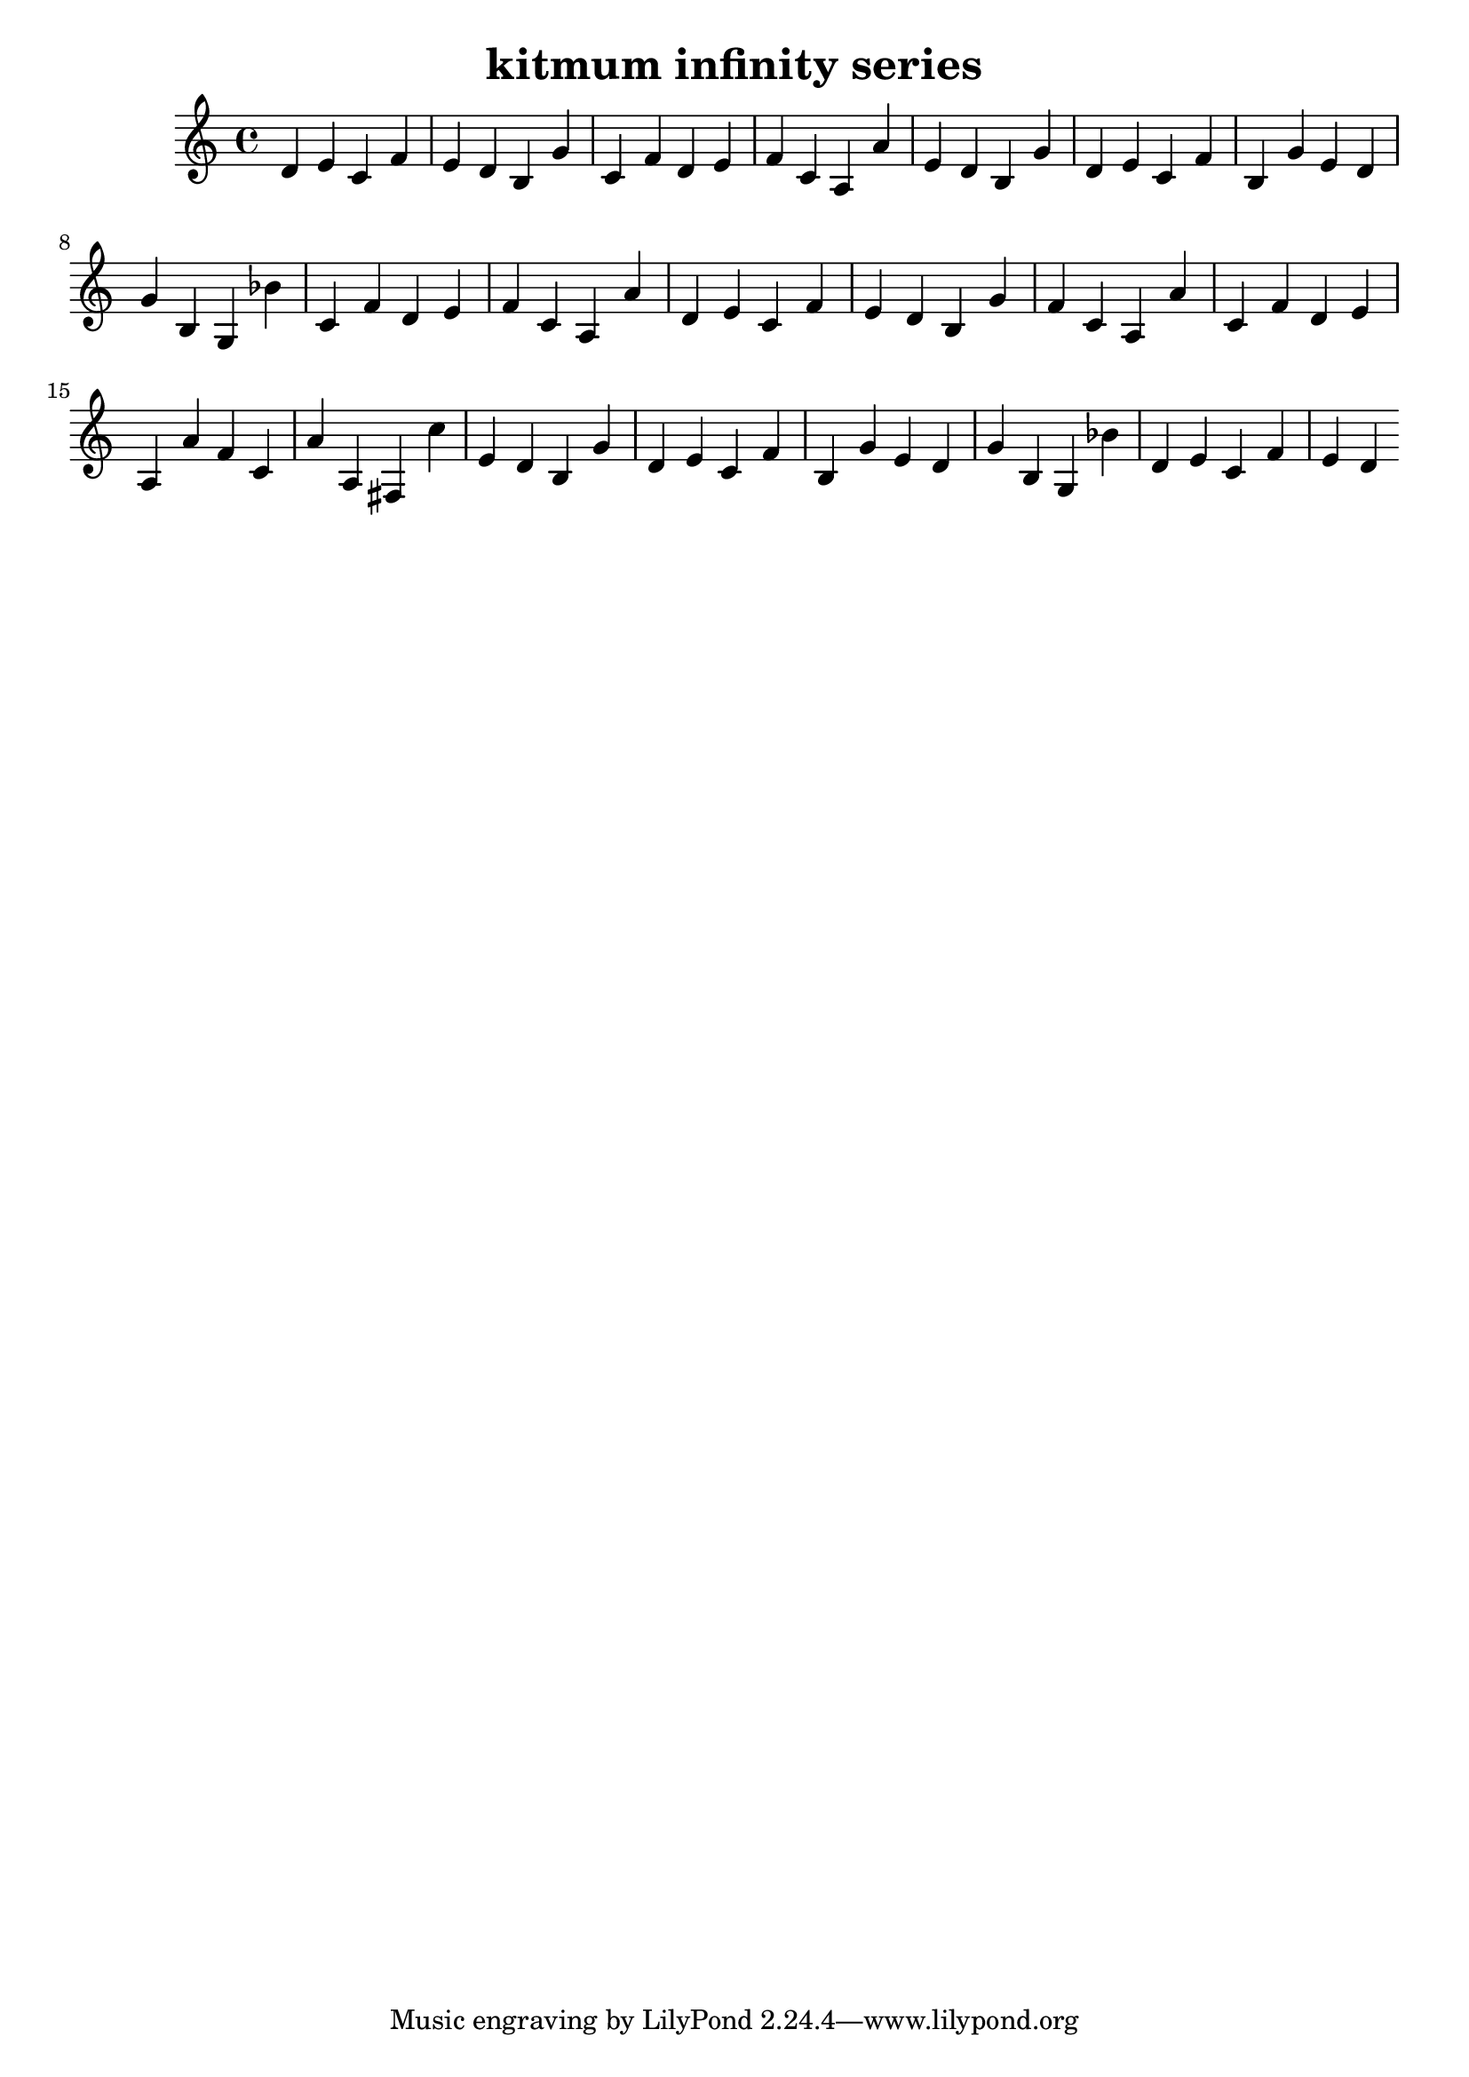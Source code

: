 \version "2.24.3"

\header {
  title = "kitmum infinity series"
}

global = {
  \key c \major
}

melody = \relative c' {
  \global
   d e c f e d b g' c, f d e f c a a' e d b g' d e c f b, g' e d g b, g bes'
   c, f d e f c a a' d, e c f e d b g' f c a a' c, f d e a, a' f c a' a, fis
   c'' e, d b g' d e c f b, g' e d g b, g bes' d, e c f e d
  
}

words = \lyricmode {
  
  
}

\score {
  <<
    \new Staff { \melody }
    \addlyrics { \words }
  >>
  \layout { }
  \midi { }
}